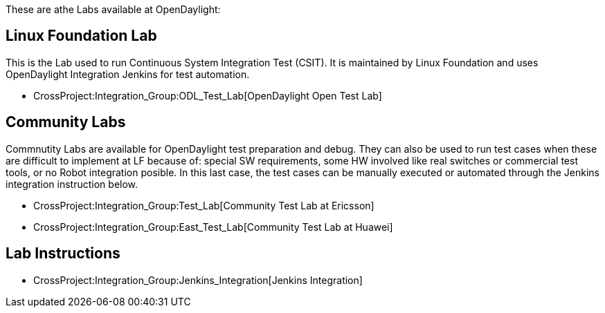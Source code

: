 These are athe Labs available at OpenDaylight:

[[linux-foundation-lab]]
== Linux Foundation Lab

This is the Lab used to run Continuous System Integration Test (CSIT).
It is maintained by Linux Foundation and uses OpenDaylight Integration
Jenkins for test automation.

* CrossProject:Integration_Group:ODL_Test_Lab[OpenDaylight Open Test
Lab]

[[community-labs]]
== Community Labs

Commnutity Labs are available for OpenDaylight test preparation and
debug. They can also be used to run test cases when these are difficult
to implement at LF because of: special SW requirements, some HW involved
like real switches or commercial test tools, or no Robot integration
posible. In this last case, the test cases can be manually executed or
automated through the Jenkins integration instruction below.

* CrossProject:Integration_Group:Test_Lab[Community Test Lab at
Ericsson]
* CrossProject:Integration_Group:East_Test_Lab[Community Test Lab at
Huawei]

[[lab-instructions]]
== Lab Instructions

* CrossProject:Integration_Group:Jenkins_Integration[Jenkins
Integration]

